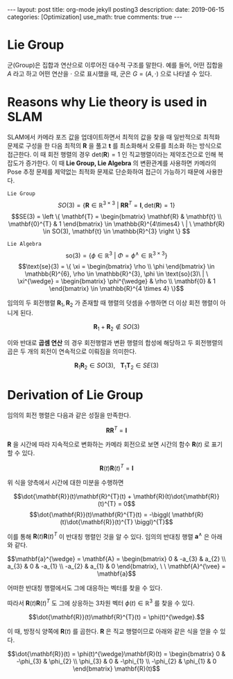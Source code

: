 #+OPTIONS: num:nil toc:nil src_latex{$x+1$}
#+BEGIN_EXPORT html
---
layout: post
title: org-mode jekyll posting3
description: 
date: 2019-06-15
categories: [Optimization]
use_math: true
comments: true

---
#+END_EXPORT
#+BEGIN_COMMENT
since <2019-04-01 Mon>
- SLAM_KR의 자료 참조 [[https://drive.google.com/drive/folders/1qA7yRxyXF43IBsR-KDyD8xwfDglUQ7yc][link]]
#+END_COMMENT
* *Lie Group*
군(Group)은 집합과 연산으로 이루어진 대수적 구조를 말한다. 예를 들어, 어떤 집합을 $A$ 라고 하고 어떤 연산을 $\cdot$ 으로 표시했을 때, 군은
$G = (A, \cdot)$
으로 나타낼 수 있다.

* *Reasons why Lie theory is used in SLAM*
SLAM에서 카메라 포즈 값을 업데이트하면서 최적의 값을 찾을 때 일반적으로 최적화 문제로 구성을 한 다음 최적의 $\mathbf{R}$ 을 풀고 $\mathbf{t}$ 를 최소화해서 오류를 최소화 하는 방식으로 접근한다. 이 때 회전 행렬의 경우 $\text{det}(\mathbf{R})=1$ 인 직교행렬이라는 제약조건으로 인해 복잡도가 증가한다. 이 때 *Lie Group, Lie Algebra* 의 변환관계를 사용하면 카메라의 Pose 추정 문제를 제약없는 최적화 문제로 단순화하여 접근이 가능하기 때문에 사용한다.

=Lie Group=
$$SO(3) = \{ \mathbf{R} \in \mathbb{R}^{3 \times 3} \ | \ \mathbf{R}\mathbf{R}^{T} = \mathbf{I}, \text{det}(\mathbf{R})=1 \}$$
$$SE(3) = \left \{ \mathbf{T} =  
\begin{bmatrix}
\mathbf{R} & \mathbf{t} \\ 
\mathbf{0}^{T} & 1
\end{bmatrix} \in \mathbb{R}^{4\times4} \ | \ \mathbf{R} \in SO(3), \mathbf{t} \in \mathbb{R}^{3}  \right \} $$

=Lie Algebra=
$$\text{so}(3) = \{ \phi \in \mathbb{R}^{3} \ | \ \Phi = \phi^{\wedge} \in \mathbb{R}^{3\times 3} \}$$
$$\text{se}(3) = \{ \xi = \begin{bmatrix}
\rho \\ 
\phi
\end{bmatrix} \in \mathbb{R}^{6}, \rho \in \mathbb{R}^{3}, \phi \in \text{so}(3)\ | \ \xi^{\wedge} = \begin{bmatrix}
\phi^{\wedge} & \rho \\ 
\mathbf{0} & 1 
\end{bmatrix} \in \mathbb{R}^{4 \times 4} \}$$

임의의 두 회전행렬 $\mathbf{R}_{1},\mathbf{R}_{2}$ 가 존재할 때 행렬의 덧셈을 수행하면 더 이상 회전 행렬이 아니게 된다.

$$\mathbf{R}_{1} + \mathbf{R}_{2} \notin SO(3)$$

이와 반대로 *곱셈 연산* 의 경우 회전행렬과 변환 행렬의 합성에 해당하고 두 회전행렬의 곱은 두 개의 회전이 연속적으로 이뤄짐을 의미한다.

$$\mathbf{R}_{1}\mathbf{R}_{2} \in SO(3), \ \ \ \mathbf{T}_{1}\mathbf{T}_{2} \in SE(3)$$

* *Derivation of Lie Group*
임의의 회전 행렬은 다음과 같은 성질을 만족한다.

$$\mathbf{R}\mathbf{R}^{T} = \mathbf{I}$$

$\mathbf{R}$ 을 시간에 따라 지속적으로 변화하는 카메라 회전으로 보면 시간의 함수 $\mathbf{R}(t)$ 로 표기할 수 있다. 

$$\mathbf{R}(t)\mathbf{R}(t)^{T} = \mathbf{I}$$

위 식을 양측에서 시간에 대한 미분을 수행하면

$$\dot{\mathbf{R}}(t)\mathbf{R}^{T}(t) + \mathbf{R}(t)\dot{\mathbf{R}}(t)^{T} = 0$$
$$\dot{\mathbf{R}}(t)\mathbf{R}^{T}(t) = -\biggl( \mathbf{R}(t)\dot{\mathbf{R}}(t)^{T} \biggl)^{T}$$

이를 통해 $\mathbf{R}(t)\mathbf{R}(t)^{T}$ 이 반대칭 행렬인 것을 알 수 있다. 임의의 반대칭 행렬 $\mathbf{a}^{\wedge}$ 은 아래와 같다. 

$$\mathbf{a}^{\wedge} = \mathbf{A} = \begin{bmatrix}
0 & -a_{3} & a_{2} \\ 
a_{3} & 0 & -a_{1} \\ 
-a_{2} & a_{1}  & 0
\end{bmatrix}, \ \ \mathbf{A}^{\vee} = \mathbf{a}$$

어떠한 반대칭 행렬에서도 그에 대응하는 벡터를 찾을 수 있다.

따라서 $\mathbf{R}(t)\mathbf{R}(t)^{T}$ 도 그에 상응하는 3차원 벡터 $\phi(t) \in \mathbb{R}^{3}$ 를 찾을 수 있다.

$$\dot{\mathbf{R}}(t)\mathbf{R}^{T}(t) = \phi(t)^{\wedge}.$$

이 때, 방정식 양쪽에 $\mathbf{R}(t)$ 를 곱한다. $\mathbf{R}$ 은 직교 행렬이므로 아래와 같은 식을 얻을 수 있다.

$$\dot{\mathbf{R}}(t) = \phi(t)^{\wedge}\mathbf{R}(t) = \begin{bmatrix}
0 & -\phi_{3} & \phi_{2} \\ 
\phi_{3} & 0 & -\phi_{1} \\ 
-\phi_{2} & \phi_{1}  & 0
\end{bmatrix} \mathbf{R}(t)$$
